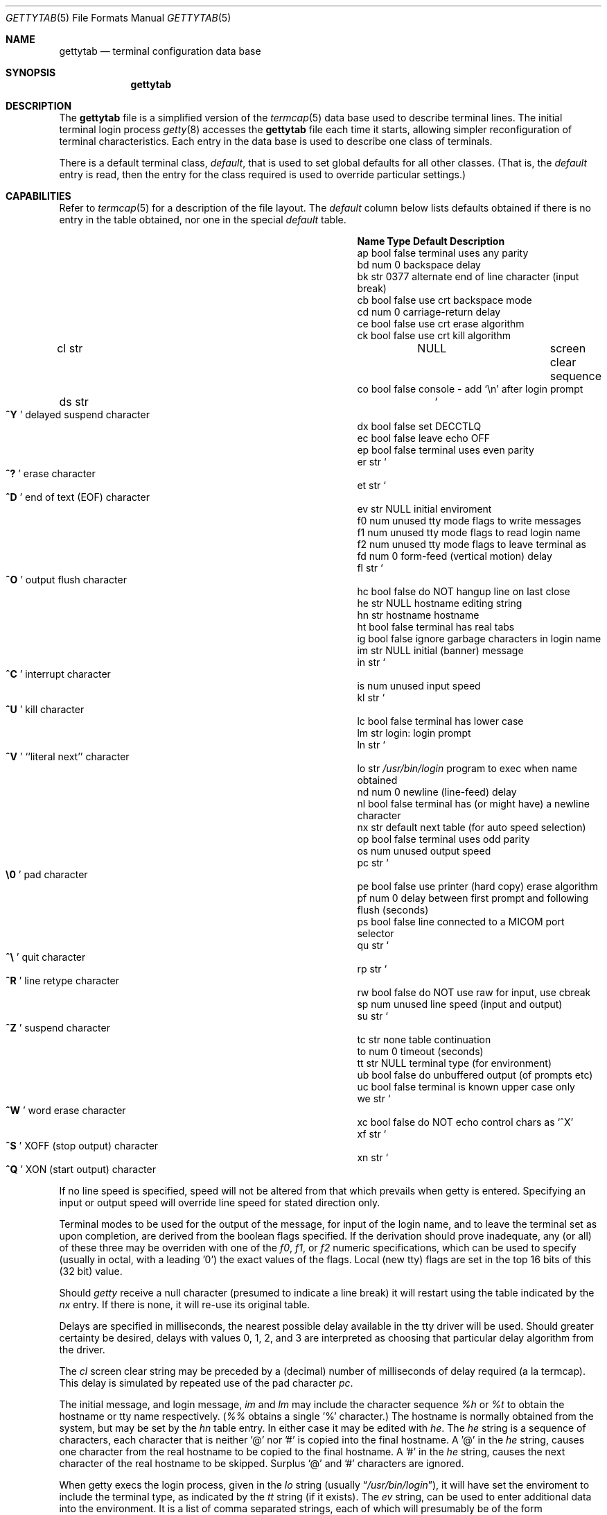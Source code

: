 .\" Copyright (c) 1983, 1991 The Regents of the University of California.
.\" All rights reserved.
.\"
.\" Redistribution and use in source and binary forms, with or without
.\" modification, are permitted provided that the following conditions
.\" are met:
.\" 1. Redistributions of source code must retain the above copyright
.\"    notice, this list of conditions and the following disclaimer.
.\" 2. Redistributions in binary form must reproduce the above copyright
.\"    notice, this list of conditions and the following disclaimer in the
.\"    documentation and/or other materials provided with the distribution.
.\" 3. All advertising materials mentioning features or use of this software
.\"    must display the following acknowledgement:
.\" This product includes software developed by the University of
.\" California, Berkeley and its contributors.
.\" 4. Neither the name of the University nor the names of its contributors
.\"    may be used to endorse or promote products derived from this software
.\"    without specific prior written permission.
.\"
.\" THIS SOFTWARE IS PROVIDED BY THE REGENTS AND CONTRIBUTORS ``AS IS'' AND
.\" ANY EXPRESS OR IMPLIED WARRANTIES, INCLUDING, BUT NOT LIMITED TO, THE
.\" IMPLIED WARRANTIES OF MERCHANTABILITY AND FITNESS FOR A PARTICULAR PURPOSE
.\" ARE DISCLAIMED.  IN NO EVENT SHALL THE REGENTS OR CONTRIBUTORS BE LIABLE
.\" FOR ANY DIRECT, INDIRECT, INCIDENTAL, SPECIAL, EXEMPLARY, OR CONSEQUENTIAL
.\" DAMAGES (INCLUDING, BUT NOT LIMITED TO, PROCUREMENT OF SUBSTITUTE GOODS
.\" OR SERVICES; LOSS OF USE, DATA, OR PROFITS; OR BUSINESS INTERRUPTION)
.\" HOWEVER CAUSED AND ON ANY THEORY OF LIABILITY, WHETHER IN CONTRACT, STRICT
.\" LIABILITY, OR TORT (INCLUDING NEGLIGENCE OR OTHERWISE) ARISING IN ANY WAY
.\" OUT OF THE USE OF THIS SOFTWARE, EVEN IF ADVISED OF THE POSSIBILITY OF
.\" SUCH DAMAGE.
.\"
.\"     @(#)gettytab.5  6.7 (Berkeley) 5/10/91
.\"
.Dd May 10, 1991
.Dt GETTYTAB 5
.Os BSD 4.2
.Sh NAME
.Nm gettytab
.Nd terminal configuration data base
.Sh SYNOPSIS
.Nm gettytab
.Sh DESCRIPTION
The
.Nm gettytab
file
is a simplified version of the
.Xr termcap 5
data base
used to describe terminal lines.
The initial terminal login process
.Xr getty 8
accesses the
.Nm gettytab
file each time it starts, allowing simpler
reconfiguration of terminal characteristics.
Each entry in the data base
is used to describe one class of terminals.
.Pp
There is a default terminal class,
.Em default ,
that is used to set global defaults for all other classes.
(That is, the
.Em default
entry is read, then the entry for the class required
is used to override particular settings.)
.Sh CAPABILITIES
Refer to
.Xr termcap 5
for a description of the file layout.
The
.Em default
column below lists defaults obtained if there is
no entry in the table obtained, nor one in the special
.Em default
table.
.Bl -column Namexx /usr/bin/login Default
.It Sy Name Type    Default Description
.It "ap bool    false   terminal uses any parity"
.It "bd num 0   backspace delay"
.It "bk str 0377    alternate end of line character (input break)"
.It "cb bool    false   use crt backspace mode"
.It "cd num 0   carriage-return delay"
.It "ce bool    false   use crt erase algorithm"
.It "ck bool    false   use crt kill algorithm"
.It "cl str" Ta Dv NULL Ta
.No "screen clear sequence"
.It "co bool    false   console - add"
.Ql \en
after login prompt
.It "ds str" Ta So Li ^Y Sc Ta
.No "delayed suspend character"
.It "dx bool    false   set"
.Dv DECCTLQ
.It "ec bool    false   leave echo"
.Tn OFF
.It "ep bool    false   terminal uses even parity"
.It "er str" Ta So Li ^? Sc Ta
.No "erase character"
.It "et str" Ta So Li ^D Sc Ta
.No "end of text"
.Pq Dv EOF
character
.It "ev str" Ta Dv NULL Ta
.No "initial enviroment"
.It "f0 num unused  tty mode flags to write messages"
.It "f1 num unused  tty mode flags to read login name"
.It "f2 num unused  tty mode flags to leave terminal as"
.It "fd num 0   form-feed (vertical motion) delay"
.It "fl str" Ta So Li ^O Sc Ta
.No "output flush character"
.It "hc bool    false   do"
.Tn NOT
hangup line on last close
.It "he str" Ta Dv NULL Ta
.No "hostname editing string"
.It "hn str hostname    hostname"
.It "ht bool    false   terminal has real tabs"
.It "ig bool    false   ignore garbage characters in login name"
.It "im str" Ta Dv NULL Ta
.No "initial (banner) message"
.It "in str" Ta So Li ^C Sc Ta
.No "interrupt character"
.It "is num unused  input speed"
.It "kl str" Ta So Li ^U Sc Ta
.No "kill character"
.It "lc bool    false   terminal has lower case"
.It "lm str login:  login prompt"
.It "ln str" Ta So Li ^V Sc Ta
.No "``literal next'' character"
.It "lo str" Ta Pa /usr/bin/login Ta
.No "program to exec when name obtained"
.It "nd num 0   newline (line-feed) delay"
.It "nl bool    false   terminal has (or might have) a newline character"
.It "nx str default next table (for auto speed selection)"
.It "op bool    false   terminal uses odd parity"
.It "os num unused  output speed"
.It "pc str" Ta So Li \e0 Sc Ta
.No "pad character"
.It "pe bool    false   use printer (hard copy) erase algorithm"
.It "pf num 0   delay"
between first prompt and following flush (seconds)
.It "ps bool    false   line connected to a"
.Tn MICOM
port selector
.It "qu str" Ta So Li \&^\e Sc Ta
.No "quit character"
.It "rp str" Ta So Li ^R Sc Ta
.No "line retype character"
.It "rw bool    false   do"
.Tn NOT
use raw for input, use cbreak
.It "sp num unused  line speed (input and output)"
.It "su str" Ta So Li ^Z Sc Ta
.No "suspend character"
.It "tc str none    table continuation"
.It "to num 0   timeout (seconds)"
.It "tt str" Ta Dv NULL Ta
.No "terminal type (for environment)"
.It "ub bool    false   do unbuffered output (of prompts etc)"
.It "uc bool    false   terminal is known upper case only"
.It "we str" Ta So Li ^W Sc Ta
.No "word erase character"
.It "xc bool    false   do
.Tn NOT
echo control chars as
.Ql ^X
.It "xf str" Ta So Li ^S Sc Ta Dv XOFF
(stop output) character
.It "xn str" Ta So Li ^Q Sc Ta Dv XON
(start output) character
.El
.Pp
If no line speed is specified, speed will not be altered
from that which prevails when getty is entered.
Specifying an input or output speed will override
line speed for stated direction only.
.Pp
Terminal modes to be used for the output of the message,
for input of the login name,
and to leave the terminal set as upon completion,
are derived from the boolean flags specified.
If the derivation should prove inadequate,
any (or all) of these three may be overriden
with one of the
.Em \&f0 ,
.Em \&f1 ,
or
.Em \&f2
numeric specifications, which can be used to specify
(usually in octal, with a leading '0')
the exact values of the flags.
Local (new tty) flags are set in the top 16 bits
of this (32 bit) value.
.Pp
Should
.Xr getty
receive a null character
(presumed to indicate a line break)
it will restart using the table indicated by the
.Em nx
entry. If there is none, it will re-use its original table.
.Pp
Delays are specified in milliseconds, the nearest possible
delay available in the tty driver will be used.
Should greater certainty be desired, delays
with values 0, 1, 2, and 3 are interpreted as
choosing that particular delay algorithm from the driver.
.Pp
The
.Em \&cl
screen clear string may be preceded by a (decimal) number
of milliseconds of delay required (a la termcap).
This delay is simulated by repeated use of the pad character
.Em \&pc .
.Pp
The initial message, and login message,
.Em \&im
and
.Em \&lm
may include the character sequence
.Em \&%h
or
.Em \&%t
to obtain
the hostname or tty name respectively.
.Pf ( Em %%
obtains a single '%' character.)
The hostname is normally obtained from the system,
but may be set by the
.Em \&hn
table entry.
In either case it may be edited with
.Em \&he .
The
.Em \&he
string is a sequence of characters, each character that
is neither '@' nor '#' is copied into the final hostname.
A '@' in the
.Em \&he
string, causes one character from the real hostname to
be copied to the final hostname.
A '#' in the
.Em \&he
string, causes the next character of the real hostname
to be skipped.
Surplus '@' and '#' characters are ignored.
.Pp
When getty execs the login process, given
in the
.Em \&lo
string (usually
.Dq Pa /usr/bin/login ) ,
it will have set
the enviroment to include the terminal type, as indicated
by the
.Em \&tt
string (if it exists).
The
.Em \&ev
string, can be used to enter additional data into
the environment.
It is a list of comma separated strings, each of which
will presumably be of the form
.Em name=value .
.Pp
If a non-zero timeout is specified, with
.Em \&to ,
then getty will exit within the indicated
number of seconds, either having
received a login name and passed control
to
.Xr login ,
or having received an alarm signal, and exited.
This may be useful to hangup dial in lines.
.Pp
Output from
.Xr getty
is even parity unless
.Em \&op
is specified.
The
.Em \&op
string
may be specified with
.Em \&ap
to allow any parity on input, but generate odd parity output.
Note: this only applies while getty is being run,
terminal driver limitations prevent a more complete
implementation.
.Xr Getty
does not check parity of input characters in
.Dv RAW
mode.
.Sh SEE ALSO
.Xr login 1 ,
.Xr termcap 5 ,
.Xr getty 8 .
.Sh BUGS
The special characters (erase, kill, etc.) are reset to system defaults
by
.Xr login 1 .
In
.Em all
cases, '#' or '^H' typed in a login name will be treated as
an erase character, and '@' will be treated as a kill character.
.Pp
The delay stuff is a real crock.
Apart form its general lack of flexibility, some
of the delay algorithms are not implemented.
The terminal driver should support sane delay settings.
.Pp
The
.Em \&he
capability is stupid.
.Pp
The
.Xr termcap
format is horrid, something more rational should
have been chosen.
.Sh HISTORY
The
.Nm gettytab
file format appeared in 4.2BSD.
